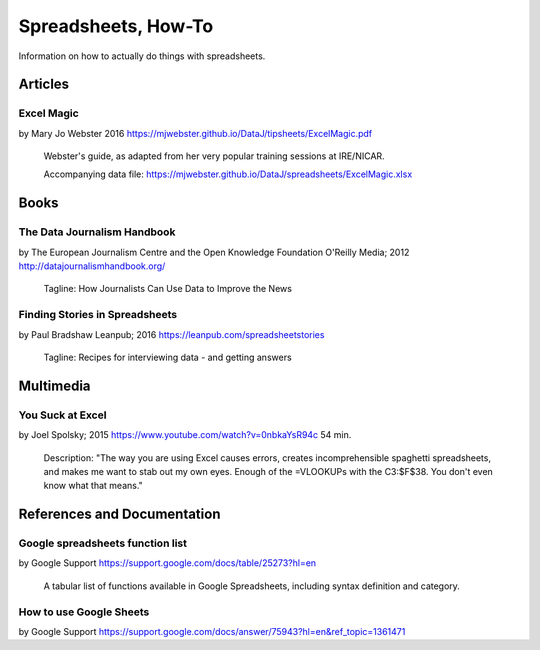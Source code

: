 ********************
Spreadsheets, How-To
********************

Information on how to actually do things with spreadsheets.


Articles
========

.. _excel-magic-mj-webster:

Excel Magic
+++++++++++
by Mary Jo Webster
2016
https://mjwebster.github.io/DataJ/tipsheets/ExcelMagic.pdf

    Webster's guide, as adapted from her very popular training sessions at IRE/NICAR.

    Accompanying data file:
    https://mjwebster.github.io/DataJ/spreadsheets/ExcelMagic.xlsx



Books
=====

.. _data-journalism-handbook:
The Data Journalism Handbook
++++++++++++++++++++++++++++
by The European Journalism Centre and the Open Knowledge Foundation
O'Reilly Media; 2012
http://datajournalismhandbook.org/

    Tagline: How Journalists Can Use Data to Improve the News


.. _finding-stories-in-spreadsheets:
Finding Stories in Spreadsheets
+++++++++++++++++++++++++++++++
by Paul Bradshaw
Leanpub; 2016
https://leanpub.com/spreadsheetstories

    Tagline: Recipes for interviewing data - and getting answers


Multimedia
==========

.. _you-suck-at-excel-spolsky:

You Suck at Excel
+++++++++++++++++
by Joel Spolsky; 2015
https://www.youtube.com/watch?v=0nbkaYsR94c
54 min.

    Description: "The way you are using Excel causes errors, creates incomprehensible spaghetti spreadsheets, and makes me want to stab out my own eyes. Enough of the =VLOOKUPs with the C3:$F$38. You don't even know what that means."



References and Documentation
============================

.. _google-sheets-function-list:

Google spreadsheets function list
+++++++++++++++++++++++++++++++++
by Google Support
https://support.google.com/docs/table/25273?hl=en

    A tabular list of functions available in Google Spreadsheets, including syntax definition and category.

.. _google-support-how-to-use-google-sheets:

How to use Google Sheets
++++++++++++++++++++++++

by Google Support
https://support.google.com/docs/answer/75943?hl=en&ref_topic=1361471

